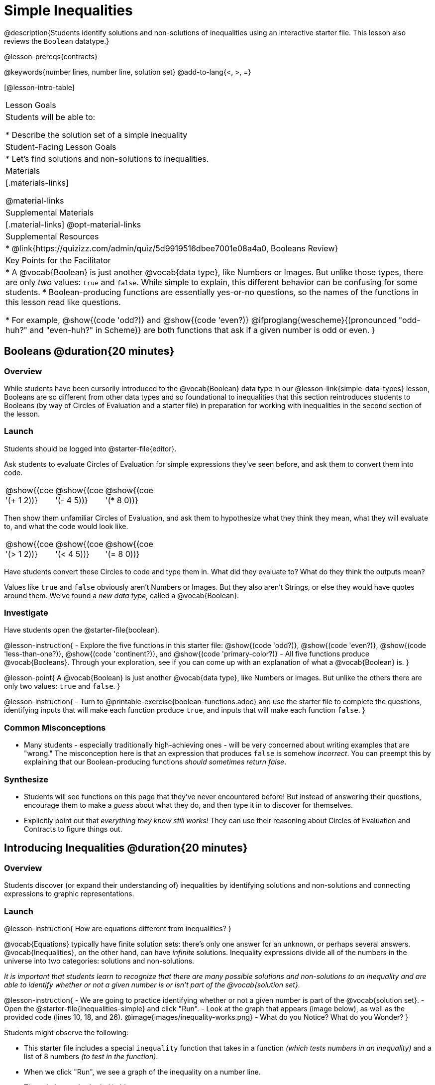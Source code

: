 = Simple Inequalities

@description{Students identify solutions and non-solutions of inequalities using an interactive starter file. This lesson also reviews the `Boolean` datatype.}

@lesson-prereqs{contracts}

@keywords{number lines, number line, solution set}
@add-to-lang{<, >, =}

[@lesson-intro-table]
|===

| Lesson Goals
| Students will be able to:

* Describe the solution set of a simple inequality

| Student-Facing Lesson Goals
|

* Let's find solutions and non-solutions to inequalities.

| Materials
|[.materials-links]



@material-links

| Supplemental Materials
|[.material-links]
@opt-material-links

| Supplemental Resources
|
* @link{https://quizizz.com/admin/quiz/5d9919516dbee7001e08a4a0, Booleans Review}

| Key Points for the Facilitator
|* A @vocab{Boolean} is just another @vocab{data type}, like Numbers or Images.  But unlike those types, there are only _two_ values: `true` and `false`. While simple to explain, this different behavior can be confusing for some students.
* Boolean-producing functions are essentially yes-or-no questions, so the names of the functions in this lesson read like questions.

* For example, @show{(code 'odd?)} and @show{(code 'even?)} @ifproglang{wescheme}{(pronounced "odd-huh?" and "even-huh?" in Scheme)} are both functions that ask if a given number is odd or even.
}

|===

== Booleans @duration{20 minutes}

=== Overview

While students have been cursorily introduced to the @vocab{Boolean} data type in our @lesson-link{simple-data-types} lesson, Booleans are so different from other data types and so foundational to inequalities that this section reintroduces students to Booleans (by way of Circles of Evaluation and a starter file) in preparation for working with inequalities in the second section of the lesson.

=== Launch
Students should be logged into @starter-file{editor}.

Ask students to evaluate Circles of Evaluation for simple expressions they've seen before, and ask them to convert them into code.

[cols="^.^3,^.^3,^.^3, 18", frame="none", grid="none"]
|===

| @show{(coe '(+ 1 2))}
| @show{(coe '(- 4 5))}
| @show{(coe '(* 8 0))}
|

|===

Then show them unfamiliar Circles of Evaluation, and ask them to hypothesize what they think they mean, what they will evaluate to, and what the code would look like.

[cols="^.^3,^.^3,^.^3, 18", frame="none", grid="none"]
|===

| @show{(coe '(> 1 2))}
| @show{(coe '(< 4 5))}
| @show{(coe '(= 8 0))}
|

|===


Have students convert these Circles to code and type them in. What did they evaluate to? What do they think the outputs mean?

Values like `true` and `false` obviously aren't Numbers or Images. But they also aren't Strings, or else they would have quotes around them. We've found a __new data type__, called a @vocab{Boolean}.

=== Investigate


Have students open the @starter-file{boolean}.

@lesson-instruction{
- Explore the five functions in this starter file: @show{(code 'odd?)}, @show{(code 'even?)}, @show{(code 'less-than-one?)}, @show{(code 'continent?)}, and @show{(code 'primary-color?)}
- All five functions produce @vocab{Booleans}. Through your exploration, see if you can come up with an explanation of what a @vocab{Boolean} is.
}

@lesson-point{
A @vocab{Boolean} is just another @vocab{data type}, like Numbers or Images. But unlike the others there are only two values: `true` and `false`.
}

@lesson-instruction{
- Turn to @printable-exercise{boolean-functions.adoc} and use the starter file to complete the questions, identifying inputs that will make each function produce `true`, and inputs that will make each function `false`.
}

=== Common Misconceptions
- Many students - especially traditionally high-achieving ones - will be very concerned about writing examples that are "wrong." The misconception here is that an expression that produces `false` is somehow _incorrect_. You can preempt this by explaining that our Boolean-producing functions _should sometimes return false_.

=== Synthesize
- Students will see functions on this page that they've never encountered before! But instead of answering their questions, encourage them to make a _guess_ about what they do, and then type it in to discover for themselves.
- Explicitly point out that _everything they know still works!_ They can use their reasoning about Circles of Evaluation and Contracts to figure things out.

== Introducing Inequalities @duration{20 minutes}

=== Overview
Students discover (or expand their understanding of) inequalities by identifying solutions and non-solutions and connecting expressions to graphic representations.

=== Launch

@lesson-instruction{
How are equations different from inequalities?
}

@vocab{Equations} typically have finite solution sets: there's only one answer for an unknown, or perhaps several answers. @vocab{Inequalities}, on the other hand, can have _infinite_ solutions.  Inequality expressions divide all of the numbers in the universe into two categories: solutions and non-solutions.

_It is important that students learn to recognize that there are many possible solutions and non-solutions to an inequality and are able to identify whether or not a given number is or isn't part of the @vocab{solution set}._


@lesson-instruction{
- We are going to practice identifying whether or not a given number is part of the @vocab{solution set}.
- Open the @starter-file{inequalities-simple} and click "Run".
- Look at the graph that appears (image below), as well as the provided code (lines 10, 18, and 26).
@image{images/inequality-works.png}
- What do you Notice? What do you Wonder?
}

Students might observe the following:

* This starter file includes a special `inequality` function that takes in a function __(which tests numbers in an inequality)__ and a list of 8 numbers __(to test in the function)__.

* When we click "Run", we see a graph of the inequality on a number line.

* The solution set is shaded in blue.

* The 8 numbers provided in the list are shown as dots on the numberline. They will appear:
** green _when they're part of the solution set_
** red _when they are non-solutions_

@lesson-instruction{
- Look at line 18. Edit the list of values by deleting _one_ of the `-` symbols.
- Hit "Run". Examine the graph that appears (sample image below).
@image{images/not-quite2.png}
- How is this graph different from the one you first produced?
}

A successful input in this starter file will include 4 solutions and 4 non-solutions; in other words, the image returned will show 4 green dots and 4 red dots.

When students modify the list of numbers, they will see there are now 5 red dots and 4 green dots - along with a message that says, _"Challenge yourself: Find 4 true examples and 4 false"_.

=== Investigate

@lesson-instruction{
- Complete @printable-exercise{simple-inequalities.adoc} with a partner, identifying solutions and non-solutions to each inequality and testing them in the @starter-file{inequalities-simple}.
- For each inequality, you must find four solutions and four non-solutions.
- Try using negatives, positives, fractions and decimals as you generate your lists.
}

=== Synthesize
- What patterns did you observe in how the inequalities worked?

== Additional Exercises
- @opt-printable-exercise{pages/is-hot.adoc}
